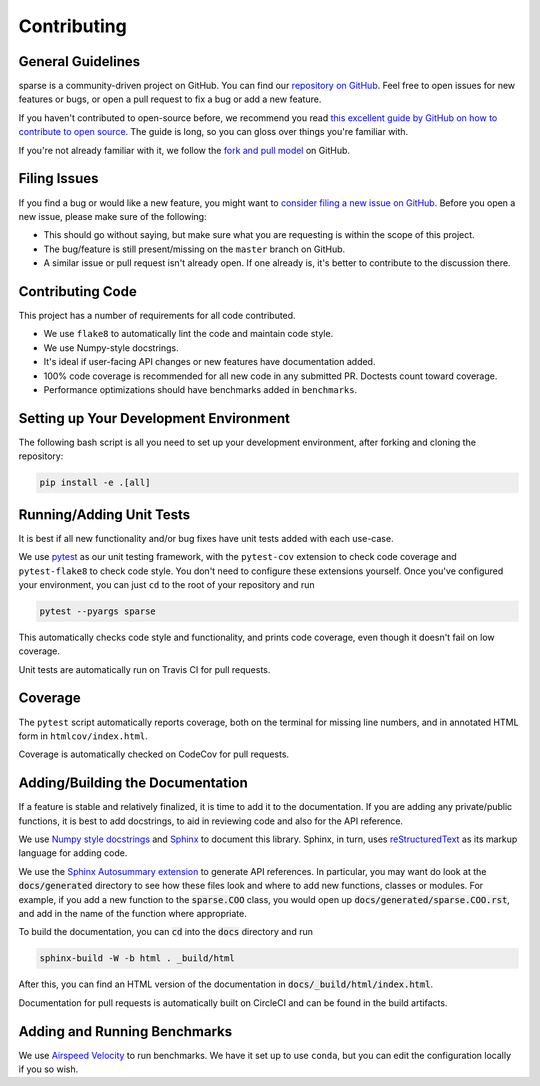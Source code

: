 Contributing
============

General Guidelines
------------------

sparse is a community-driven project on GitHub. You can find our
`repository on GitHub <https://github.com/pydata/sparse>`_. Feel
free to open issues for new features or bugs, or open a pull request
to fix a bug or add a new feature.

If you haven't contributed to open-source before, we recommend you read
`this excellent guide by GitHub on how to contribute to open source
<https://opensource.guide/how-to-contribute/>`_. The guide is long,
so you can gloss over things you're familiar with.

If you're not already familiar with it, we follow the `fork and pull model
<https://help.github.com/articles/about-collaborative-development-models/>`_
on GitHub.

Filing Issues
-------------

If you find a bug or would like a new feature, you might want to `consider
filing a new issue on GitHub <https://github.com/pydata/sparse/issues>`_. Before
you open a new issue, please make sure of the following:

* This should go without saying, but make sure what you are requesting is within
  the scope of this project.
* The bug/feature is still present/missing on the ``master`` branch on GitHub.
* A similar issue or pull request isn't already open. If one already is, it's better
  to contribute to the discussion there.

Contributing Code
-----------------

This project has a number of requirements for all code contributed.

* We use ``flake8`` to automatically lint the code and maintain code style.
* We use Numpy-style docstrings.
* It's ideal if user-facing API changes or new features have documentation added.
* 100% code coverage is recommended for all new code in any submitted PR. Doctests
  count toward coverage.
* Performance optimizations should have benchmarks added in ``benchmarks``.

Setting up Your Development Environment
---------------------------------------

The following bash script is all you need to set up your development environment,
after forking and cloning the repository:

.. code-block:: bash

   pip install -e .[all]


Running/Adding Unit Tests
-------------------------

It is best if all new functionality and/or bug fixes have unit tests added
with each use-case.

We use `pytest <https://docs.pytest.org/en/latest/>`_ as our unit testing framework,
with the ``pytest-cov`` extension to check code coverage and ``pytest-flake8`` to
check code style. You don't need to configure these extensions yourself. Once you've
configured your environment, you can just ``cd`` to the root of your repository and run

.. code-block:: bash

   pytest --pyargs sparse

This automatically checks code style and functionality, and prints code coverage,
even though it doesn't fail on low coverage.

Unit tests are automatically run on Travis CI for pull requests.

Coverage
--------

The ``pytest`` script automatically reports coverage, both on the terminal for
missing line numbers, and in annotated HTML form in ``htmlcov/index.html``.

Coverage is automatically checked on CodeCov for pull requests.

Adding/Building the Documentation
---------------------------------

If a feature is stable and relatively finalized, it is time to add it to the
documentation. If you are adding any private/public functions, it is best to
add docstrings, to aid in reviewing code and also for the API reference.

We use `Numpy style docstrings <https://numpydoc.readthedocs.io/en/latest/format.html>`_
and `Sphinx <http://www.sphinx-doc.org/en/stable/>`_ to document this library.
Sphinx, in turn, uses `reStructuredText <http://www.sphinx-doc.org/en/stable/rest.html>`_
as its markup language for adding code.

We use the `Sphinx Autosummary extension <http://www.sphinx-doc.org/en/stable/ext/autosummary.html>`_
to generate API references. In particular, you may want do look at the :code:`docs/generated`
directory to see how these files look and where to add new functions, classes or modules.
For example, if you add a new function to the :code:`sparse.COO` class, you would open up
:code:`docs/generated/sparse.COO.rst`, and add in the name of the function where appropriate.

To build the documentation, you can :code:`cd` into the :code:`docs` directory
and run

.. code-block:: bash

   sphinx-build -W -b html . _build/html

After this, you can find an HTML version of the documentation in :code:`docs/_build/html/index.html`.

Documentation for pull requests is automatically built on CircleCI and can be found in the build
artifacts.

Adding and Running Benchmarks
-----------------------------

We use `Airspeed Velocity <https://asv.readthedocs.io/en/latest/>`_ to run benchmarks. We have it set
up to use ``conda``, but you can edit the configuration locally if you so wish.
